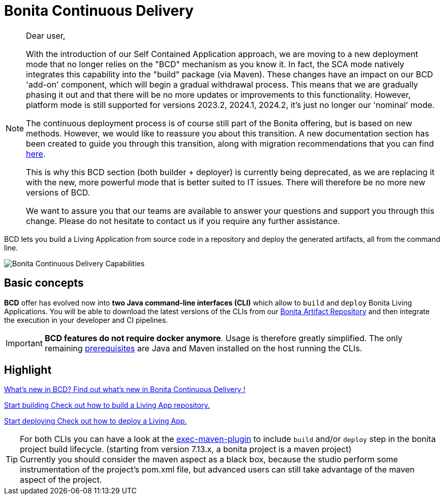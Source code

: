 = Bonita Continuous Delivery
:description: Bonita tools for continuous delivery

:page-aliases: bcd_cli.adoc, bcd_controller.adoc, getting_started.adoc


[NOTE]
--
Dear user,

With the introduction of our Self Contained Application approach, we are moving to a new deployment mode that no longer relies on the "BCD" mechanism as you know it. In fact, the SCA mode natively integrates this capability into the "build" package (via Maven). These changes have an impact on our BCD 'add-on' component, which will begin a gradual withdrawal process. This means that we are gradually phasing it out and that there will be no more updates or improvements to this functionality. However, platform mode is still supported for versions 2023.2, 2024.1, 2024.2, it's just no longer our 'nominal' mode.

The continuous deployment process is of course still part of the Bonita offering, but is based on new methods. However, we would like to reassure you about this transition. A new documentation section has been created to guide you through this transition, along with migration recommendations that you can find xref:build-run:build-application.adoc[here].

This is why this BCD section (both builder + deployer) is currently being deprecated, as we are replacing it with the new, more powerful mode that is better suited to IT issues. There will therefore be no more new versions of BCD.

We want to assure you that our teams are available to answer your questions and support you through this change. Please do not hesitate to contact us if you require any further assistance.
--

BCD lets you build a Living Application from source code in a repository and deploy the generated artifacts, all from the command line.

image::images/bcd_capabilities.png[Bonita Continuous Delivery Capabilities]

== Basic concepts

*BCD* offer has evolved now into *two Java command-line interfaces (CLI)* which allow to `build` and `deploy` Bonita Living Applications. You will be able to download the latest versions of the CLIs from our xref:{bonitaDocVersion}@bonita:software-extensibility:bonita-repository-access.adoc[Bonita Artifact Repository] and then integrate the execution in your developer and CI pipelines.

IMPORTANT: *BCD features do not require docker anymore*. Usage is therefore greatly simplified. The only remaining xref:requirements-and-compatibility.adoc[prerequisites] are Java and Maven installed on the host running the CLIs.

[.card-section]
== Highlight

[.card.card-index]
--
xref:release_notes.adoc[[.card-title]#What's new in BCD?# [.card-body]#pass:q[Find out what’s new in Bonita Continuous Delivery !]#]
--

[.card.card-index]
--
xref:builder.adoc[[.card-title]#Start building# [.card-body]#pass:q[Check out how to build a Living App repository.]#]
--

[.card.card-index]
--
xref:deployer.adoc[[.card-title]#Start deploying# [.card-body]#pass:q[Check out how to deploy a Living App.]#]
--

TIP: For both CLIs you can have a look at the https://www.mojohaus.org/exec-maven-plugin/[exec-maven-plugin] to include `build` and/or `deploy` step in the bonita project build lifecycle. (starting from version 7.13.x, a bonita project is a maven project) +
Currently you should consider the maven aspect as a black box, because the studio perform some instrumentation of the project's pom.xml file, but advanced users can still take advantage of the maven aspect of the project.
